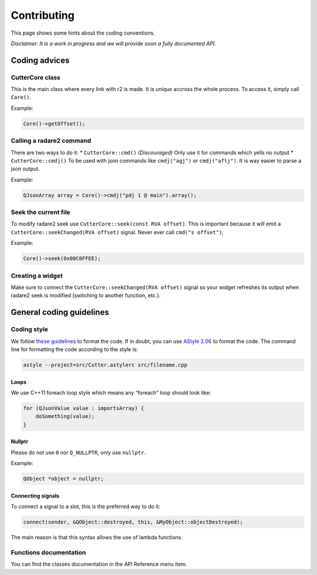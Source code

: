 Contributing
============

This page shows some hints about the coding conventions.

*Disclaimer: It is a work in progress and we will provide soon a fully
documented API.*

Coding advices
--------------

CutterCore class
~~~~~~~~~~~~~~~~

This is the main class where every link with r2 is made. It is *unique*
accross the whole process. To access it, simply call ``Core()``.

Example:

.. code:: cpp

   Core()->getOffset();

Calling a radare2 command
~~~~~~~~~~~~~~~~~~~~~~~~~

There are two ways to do it: \* ``CutterCore::cmd()`` *(Discouraged)*
Only use it for commands which yells no output \* ``CutterCore::cmdj()``
To be used with json commands like ``cmdj("agj")`` or ``cmdj("aflj")``.
It is way easier to parse a json output.

Example:

.. code:: cpp

   QJsonArray array = Core()->cmdj("pdj 1 @ main").array();

Seek the current file
~~~~~~~~~~~~~~~~~~~~~

To modify radare2 seek use ``CutterCore::seek(const RVA offset)``. This
is important because it will emit a
``CutterCore::seekChanged(RVA offset)`` signal. Never ever call
``cmd("s offset")``;

Example:

.. code:: cpp

   Core()->seek(0x00C0FFEE);

Creating a widget
~~~~~~~~~~~~~~~~~

Make sure to connect the ``CutterCore::seekChanged(RVA offset)`` signal
so your widget refreshes its output when radare2 seek is modified
(switching to another function, etc.).

General coding guidelines
-------------------------

Coding style
~~~~~~~~~~~~

We follow `these guidelines <https://wiki.qt.io/Qt_Coding_Style>`__ to
format the code. If in doubt, you can use `AStyle
2.06 <https://sourceforge.net/projects/astyle/files/astyle/astyle%202.06/>`__
to format the code. The command line for formatting the code according
to the style is:

.. code:: bash

   astyle --project=src/Cutter.astylerc src/filename.cpp

Loops
^^^^^

We use C++11 foreach loop style which means any “foreach” loop should
look like:

.. code:: cpp

   for (QJsonValue value : importsArray) {
       doSomething(value);
   }

Nullptr
^^^^^^^

Please do not use ``0`` nor ``Q_NULLPTR``, only use ``nullptr``.

Example:

.. code:: cpp

   QObject *object = nullptr;

Connecting signals
^^^^^^^^^^^^^^^^^^

To connect a signal to a slot, this is the preferred way to do it:

.. code:: cpp

   connect(sender, &QObject::destroyed, this, &MyObject::objectDestroyed);

The main reason is that this syntax allows the use of lambda functions.

Functions documentation
~~~~~~~~~~~~~~~~~~~~~~~

You can find the classes documentation in the API Reference menu item.
